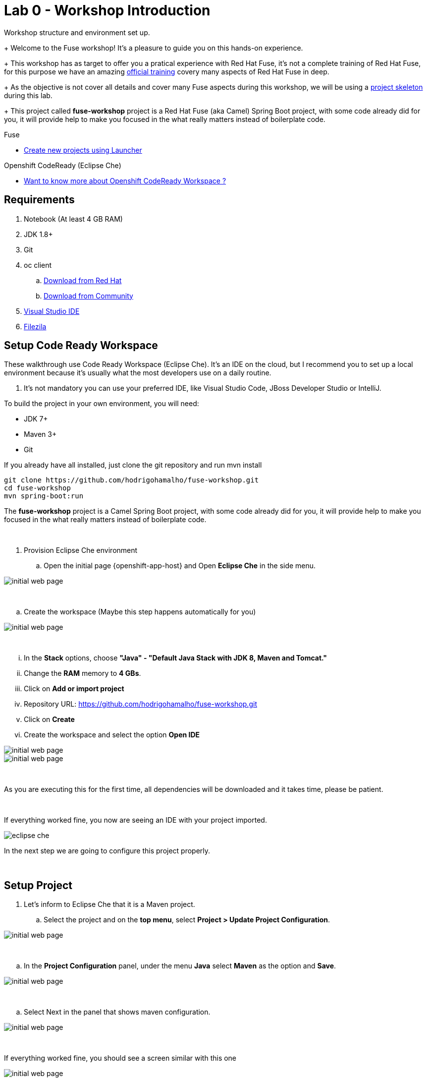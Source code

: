 = Lab 0 - Workshop Introduction

Workshop structure and environment set up.
+
Welcome to the Fuse workshop! It's a pleasure to guide you on this hands-on experience. 
+
This workshop has as target to offer you a pratical experience with Red Hat Fuse, it's not a complete training 
of Red Hat Fuse, for this purpose we have an amazing https://www.redhat.com/pt-br/services/training/jb421-red-hat-jboss-fuse-camel-development[official training] 
covery many aspects of Red Hat Fuse in deep.
+
As the objective is not cover all details and cover many Fuse aspects during this workshop, 
we will be using a https://github.com/hodrigohamalho/fuse-workshop.git[project skeleton] during this lab.
+
This project called *fuse-workshop* project is a Red Hat Fuse (aka Camel) Spring Boot project, 
with some code already did for you, it will provide help to make you focused in the what really matters 
instead of boilerplate code.

[type=walkthroughResource]
.Fuse
****
* link:https://launch.openshift.io[Create new projects using Launcher, window="_blank"]
****

[type=walkthroughResource]
.Openshift CodeReady (Eclipse Che)
****
* link:https://developers.redhat.com/products/codeready-workspaces/overview/[Want to know more about Openshift CodeReady Workspace ?, window="_blank"]
****

== Requirements

. Notebook (At least 4 GB RAM)
. JDK 1.8+
. Git
. oc client 
.. https://access.redhat.com/downloads/content/290[Download from Red Hat]
.. https://www.okd.io/download.html[Download from Community]
. https://visualstudio.microsoft.com/downloads/[Visual Studio IDE]
. https://filezilla-project.org/download.php?type=client[Filezila]

== Setup Code Ready Workspace

These walkthrough use Code Ready Workspace (Eclipse Che). 
It's an IDE on the cloud, but I recommend you to set up a local environment because it's usually what the most developers use on a daily routine. 

. It's not mandatory  you can use your preferred IDE, like Visual Studio Code, JBoss Developer Studio or IntelliJ.

To build the project in your own environment, you will need:

* JDK 7+
* Maven 3+
* Git 

If you already have all installed, just clone the git repository and run mvn install

[source,bash]
----
git clone https://github.com/hodrigohamalho/fuse-workshop.git
cd fuse-workshop
mvn spring-boot:run
----

The *fuse-workshop* project is a Camel Spring Boot project, 
with some code already did for you, it will provide help to make you 
focused in the what really matters instead of boilerplate code.

{empty} +

. Provision Eclipse Che environment

.. Open the initial page {openshift-app-host} and Open *Eclipse Che* in the side menu.

image::images/01-che.png[initial web page, role="integr8ly-img-responsive"]

{empty} +

.. Create the workspace (Maybe this step happens automatically for you)

image::images/02-che.png[initial web page, role="integr8ly-img-responsive"]

{empty} +

... In the *Stack* options, choose *"Java" - "Default Java Stack with JDK 8, Maven and Tomcat."*
... Change the *RAM* memory to *4 GBs*.
... Click on *Add or import project*
... Repository URL: https://github.com/hodrigohamalho/fuse-workshop.git
... Click on *Create*
... Create the workspace and select the option *Open IDE*

image::images/03-che.png[initial web page, role="integr8ly-img-responsive"]

image::images/04-che.png[initial web page, role="integr8ly-img-responsive"]

{empty} +

As you are executing this for the first time, all dependencies will be downloaded and it takes time, please be patient.

{empty} +

If everything worked fine, you now are seeing an IDE with your project imported.

image::images/05-che.png[eclipse che, role="integr8ly-img-responsive"]

In the next step we are going to configure this project properly.

{empty} +

[time=10]
== Setup Project

. Let's inform to Eclipse Che that it is a Maven project.

.. Select the project and on the *top menu*, select *Project > Update Project Configuration*.

image::images/06-che.png[initial web page, role="integr8ly-img-responsive"]

{empty} +

.. In the *Project Configuration* panel, under the menu *Java* select *Maven* as the option and *Save*.

image::images/07-che.png[initial web page, role="integr8ly-img-responsive"]

{empty} +

.. Select Next in the panel that shows maven configuration.

image::images/07-2-che.png[initial web page, role="integr8ly-img-responsive"]

{empty} +

If everything worked fine, you should see a screen similar with this one

image::images/08-che.png[initial web page, role="integr8ly-img-responsive"]

{empty} +

.. Click on the arrow next to the *PLAY* button, and select *Create Run Command*
... Name: run 
... Command line:

    mvn spring-boot:run -f ${current.project.path}

... Select apply to *fuse-workshop*

image::images/09-che.png[initial web page, role="integr8ly-img-responsive"]

image::images/10-che.png[initial web page, role="integr8ly-img-responsive"]

{empty} +

. Run Project
.. Click on the green button *RUN* 

image::images/11-che.png[initial web page, role="integr8ly-img-responsive"]

[time=10]
[type=verification]
Are you seeing a loop hello message in the logs?
